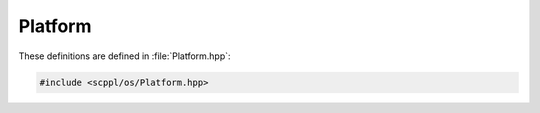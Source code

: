 .. SPDX-FileCopyrightText: 2021-2022 SanderTheDragon <sanderthedragon@zoho.com>
..
.. SPDX-License-Identifier: CC-BY-SA-4.0

########
Platform
########
These definitions are defined in :file:`Platform.hpp`:

.. code-block:: cpp
   :class: cb-copy

   #include <scppl/os/Platform.hpp>

.. doxygenfile:: Platform.hpp
   :sections: detaileddescription

.. doxygenpage:: OS
.. doxygenpage:: ARCH
